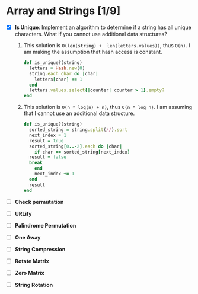 * Array and Strings [1/9]
  - [X] *Is Unique*: Implement an algorithm to determine if a string has
    all unique  characters.  What  if you  cannot use  additional data
    structures?
    1. This  solution is ~O(len(string) +  len(letters.values))~, thus
       ~O(n)~.   I  am  making  the assumption  that  hash  access  is
       constant.
      #+BEGIN_SRC ruby
  def is_unique?(string)
    letters = Hash.new(0)
    string.each_char do |char|
      letters[char] += 1
    end
    letters.values.select{|counter| counter > 1}.empty?
  end
     #+END_SRC
    2. This solution is ~O(n * log(n) + n)~, thus ~O(n * log n)~.  I am
       assuming that I cannot use an additional data structure.
       #+BEGIN_SRC ruby
  def is_unique?(string)
    sorted_string = string.split(//).sort
    next_index = 1
    result = true
    sorted_string[0..-2].each do |char|
      if char == sorted_string[next_index]
	result = false
	break
      end
      next_index += 1
    end
    result
  end
       #+END_SRC

  - [ ] *Check permutation*

  - [ ] *URLify*

  - [ ] *Palindrome Permutation*

  - [ ] *One Away*

  - [ ] *String Compression*

  - [ ] *Rotate Matrix*

  - [ ] *Zero Matrix*

  - [ ] *String Rotation*
